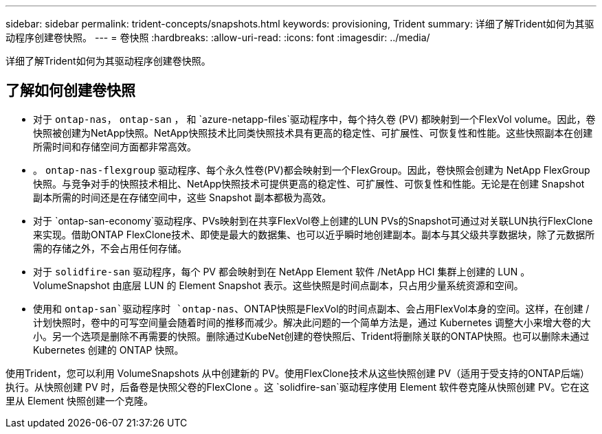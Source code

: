 ---
sidebar: sidebar 
permalink: trident-concepts/snapshots.html 
keywords: provisioning, Trident 
summary: 详细了解Trident如何为其驱动程序创建卷快照。 
---
= 卷快照
:hardbreaks:
:allow-uri-read: 
:icons: font
:imagesdir: ../media/


[role="lead"]
详细了解Trident如何为其驱动程序创建卷快照。



== 了解如何创建卷快照

* 对于 `ontap-nas`， `ontap-san` ， 和 `azure-netapp-files`驱动程序中，每个持久卷 (PV) 都映射到一个FlexVol volume。因此，卷快照被创建为NetApp快照。NetApp快照技术比同类快照技术具有更高的稳定性、可扩展性、可恢复性和性能。这些快照副本在创建所需时间和存储空间方面都非常高效。
* 。 `ontap-nas-flexgroup` 驱动程序、每个永久性卷(PV)都会映射到一个FlexGroup。因此，卷快照会创建为 NetApp FlexGroup 快照。与竞争对手的快照技术相比、NetApp快照技术可提供更高的稳定性、可扩展性、可恢复性和性能。无论是在创建 Snapshot 副本所需的时间还是在存储空间中，这些 Snapshot 副本都极为高效。
* 对于 `ontap-san-economy`驱动程序、PVs映射到在共享FlexVol卷上创建的LUN PVs的Snapshot可通过对关联LUN执行FlexClone来实现。借助ONTAP FlexClone技术、即使是最大的数据集、也可以近乎瞬时地创建副本。副本与其父级共享数据块，除了元数据所需的存储之外，不会占用任何存储。
* 对于 `solidfire-san` 驱动程序，每个 PV 都会映射到在 NetApp Element 软件 /NetApp HCI 集群上创建的 LUN 。VolumeSnapshot 由底层 LUN 的 Element Snapshot 表示。这些快照是时间点副本，只占用少量系统资源和空间。
* 使用和 `ontap-san`驱动程序时 `ontap-nas`、ONTAP快照是FlexVol的时间点副本、会占用FlexVol本身的空间。这样，在创建 / 计划快照时，卷中的可写空间量会随着时间的推移而减少。解决此问题的一个简单方法是，通过 Kubernetes 调整大小来增大卷的大小。另一个选项是删除不再需要的快照。删除通过KubeNet创建的卷快照后、Trident将删除关联的ONTAP快照。也可以删除未通过 Kubernetes 创建的 ONTAP 快照。


使用Trident，您可以利用 VolumeSnapshots 从中创建新的 PV。使用FlexClone技术从这些快照创建 PV（适用于受支持的ONTAP后端）执行。从快照创建 PV 时，后备卷是快照父卷的FlexClone 。这 `solidfire-san`驱动程序使用 Element 软件卷克隆从快照创建 PV。它在这里从 Element 快照创建一个克隆。
